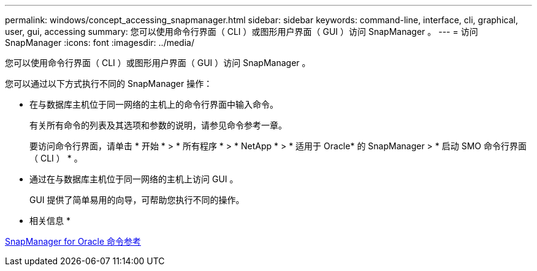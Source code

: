---
permalink: windows/concept_accessing_snapmanager.html 
sidebar: sidebar 
keywords: command-line, interface, cli, graphical, user, gui, accessing 
summary: 您可以使用命令行界面（ CLI ）或图形用户界面（ GUI ）访问 SnapManager 。 
---
= 访问 SnapManager
:icons: font
:imagesdir: ../media/


[role="lead"]
您可以使用命令行界面（ CLI ）或图形用户界面（ GUI ）访问 SnapManager 。

您可以通过以下方式执行不同的 SnapManager 操作：

* 在与数据库主机位于同一网络的主机上的命令行界面中输入命令。
+
有关所有命令的列表及其选项和参数的说明，请参见命令参考一章。

+
要访问命令行界面，请单击 * 开始 * > * 所有程序 * > * NetApp * > * 适用于 Oracle* 的 SnapManager > * 启动 SMO 命令行界面（ CLI ） * 。

* 通过在与数据库主机位于同一网络的主机上访问 GUI 。
+
GUI 提供了简单易用的向导，可帮助您执行不同的操作。



* 相关信息 *

xref:concept_snapmanager_for_oraclefor_sap_command_reference.adoc[SnapManager for Oracle 命令参考]
